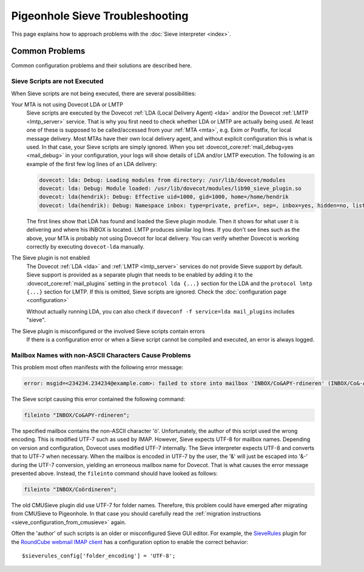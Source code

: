 .. _sieve_troubleshooting:

================================
Pigeonhole Sieve Troubleshooting
================================

This page explains how to approach problems with the :doc:`Sieve
interpreter <index>`.

.. todo::
   Troubleshooting Approach

   *This section should contain a step-wise approach to troubleshooting.*


Common Problems
---------------

Common configuration problems and their solutions are described here.

Sieve Scripts are not Executed
~~~~~~~~~~~~~~~~~~~~~~~~~~~~~~

When Sieve scripts are not being executed, there are several
possibilities:

Your MTA is not using Dovecot LDA or LMTP
   Sieve scripts are executed by the Dovecot :ref:`LDA (Local Delivery
   Agent) <lda>`
   and/or the Dovecot
   :ref:`LMTP <lmtp_server>`
   service. That is why you first need to check whether LDA or LMTP are
   actually being used. At least one of these is supposed to be
   called/accessed from your
   :ref:`MTA <mta>`,
   e.g. Exim or Postfix, for local message delivery. Most MTAs have
   their own local delivery agent, and without explicit configuration
   this is what is used. In that case, your Sieve scripts are simply
   ignored. When you set :dovecot_core:ref:`mail_debug=yes <mail_debug>` in
   your configuration, your logs will show details of LDA and/or LMTP
   execution. The following is an example of the first few log lines of an LDA
   delivery:

   .. code-block:: none

      dovecot: lda: Debug: Loading modules from directory: /usr/lib/dovecot/modules
      dovecot: lda: Debug: Module loaded: /usr/lib/dovecot/modules/lib90_sieve_plugin.so
      dovecot: lda(hendrik): Debug: Effective uid=1000, gid=1000, home=/home/hendrik
      dovecot: lda(hendrik): Debug: Namespace inbox: type=private, prefix=, sep=, inbox=yes, hidden=no, list=yes, subscriptions=yes location=

   The first lines show that LDA has found and loaded the Sieve plugin
   module. Then it shows for what user it is delivering and where his
   INBOX is located. LMTP produces similar log lines. If you don't see
   lines such as the above, your MTA is probably not using Dovecot for
   local delivery. You can verify whether Dovecot is working correctly
   by executing ``dovecot-lda`` manually.

The Sieve plugin is not enabled
   The Dovecot :ref:`LDA <lda>` and :ref:`LMTP <lmtp_server>`
   services do not provide Sieve support by default. Sieve support is
   provided as a separate plugin that needs to be enabled by adding it
   to the :dovecot_core:ref:`mail_plugins` setting in the
   ``protocol lda {...}`` section
   for the LDA and the ``protocol lmtp {...}`` section for LMTP. If this
   is omitted, Sieve scripts are ignored. Check the :doc:`configuration
   page <configuration>`

   Without actually running LDA, you can also check if
   ``doveconf -f service=lda mail_plugins`` includes "sieve".

The Sieve plugin is misconfigured or the involved Sieve scripts contain errors
   If there is a configuration error or when a Sieve script cannot be
   compiled and executed, an error is always logged.

Mailbox Names with non-ASCII Characters Cause Problems
~~~~~~~~~~~~~~~~~~~~~~~~~~~~~~~~~~~~~~~~~~~~~~~~~~~~~~

This problem most often manifests with the following error message:

.. code-block:: none

   error: msgid=<234234.234234@example.com>: failed to store into mailbox 'INBOX/Co&APY-rdineren' (INBOX/Co&-APY-rdineren): Mailbox doesn't exist: INBOX.Co&-APY-rdineren. 

The Sieve script causing this error contained the following command:

.. code-block:: none

   fileinto "INBOX/Co&APY-rdineren";

The specified mailbox contains the non-ASCII character 'ö'.
Unfortunately, the author of this script used the wrong encoding. This
is modified UTF-7 such as used by IMAP. However, Sieve expects UTF-8 for
mailbox names. Depending on version and configuration, Dovecot uses
modified UTF-7 internally. The Sieve interpreter expects UTF-8 and
converts that to UTF-7 when necessary. When the mailbox is encoded in
UTF-7 by the user, the '&' will just be escaped into '&-' during the
UTF-7 conversion, yielding an erroneous mailbox name for Dovecot. That
is what causes the error message presented above. Instead, the
``fileinto`` command should have looked as follows:

.. code-block:: none

   fileinto "INBOX/Coördineren";

The old CMUSieve plugin did use UTF-7 for folder names. Therefore, this
problem could have emerged after migrating from CMUSieve to Pigeonhole.
In that case you should carefully read the :ref:`migration
instructions <sieve_configuration_from_cmusieve>` again.

Often the 'author' of such scripts is an older or misconfigured Sieve
GUI editor. For example, the
`SieveRules <https://github.com/JohnDoh/Roundcube-Plugin-SieveRules-Managesieve#readme>`_
plugin for the `RoundCube webmail IMAP client <http://roundcube.net/>`_
has a configuration option to enable the correct behavior:

::

   $sieverules_config['folder_encoding'] = 'UTF-8';
